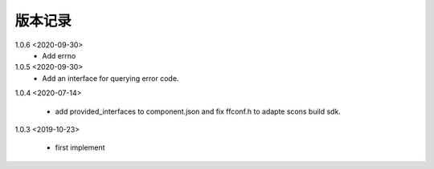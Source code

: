 
版本记录
========
1.0.6 <2020-09-30>
    * Add errno

1.0.5 <2020-09-30>
    * Add an interface for querying error code.

1.0.4 <2020-07-14>

    * add provided_interfaces to component.json and fix ffconf.h to adapte scons build sdk.

1.0.3 <2019-10-23>

    * first implement

